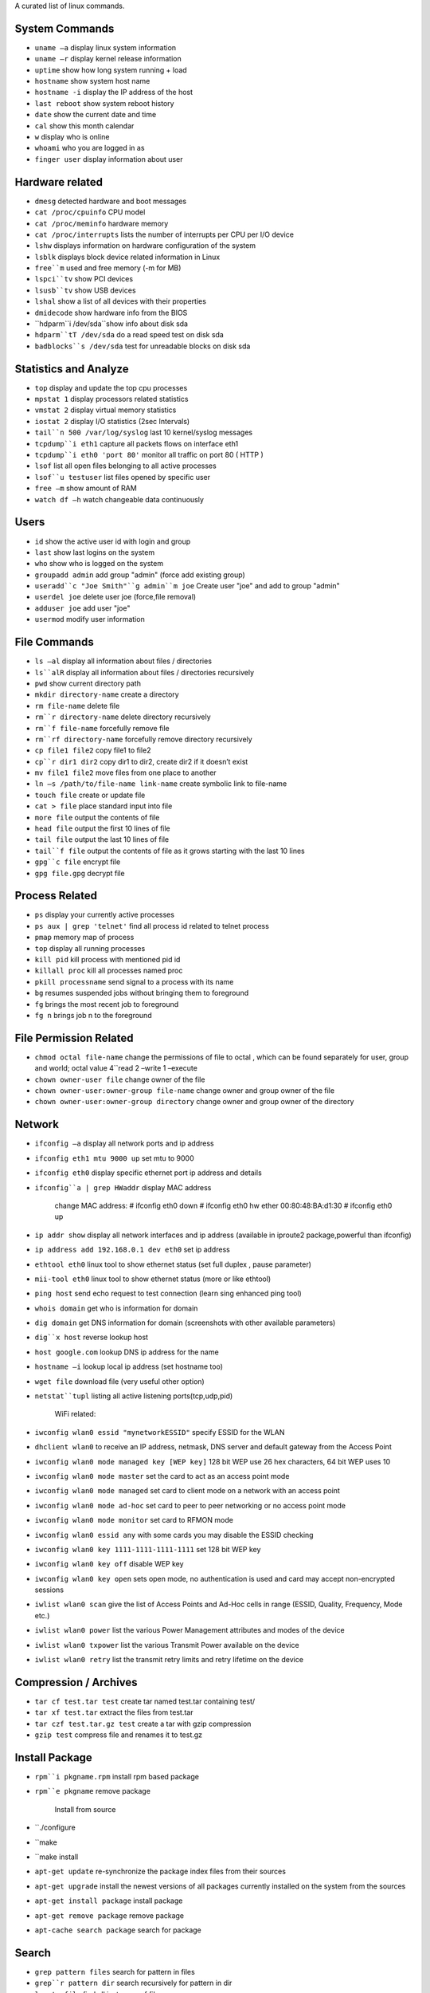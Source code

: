 A curated list of linux commands.
 
System Commands
^^^^^^^^^^^^^^^
- ``uname –a`` display linux system information 
- ``uname –r`` display kernel release information 
- ``uptime`` show how long system running + load 
- ``hostname`` show system host name 
- ``hostname -i`` display the IP address of the host 
- ``last reboot`` show system reboot history 
- ``date`` show the current date and time 
- ``cal`` show this month calendar 
- ``w`` display who is online
- ``whoami`` who you are logged in as 
- ``finger user`` display information about user

Hardware related
^^^^^^^^^^^^^^^
- ``dmesg`` detected hardware and boot messages 
- ``cat /proc/cpuinfo`` CPU model 
- ``cat /proc/meminfo`` hardware memory 
- ``cat /proc/interrupts`` lists the number of interrupts per CPU per I/O device 
- ``lshw`` displays information on hardware configuration of the system 
- ``lsblk`` displays block device related information in Linux 
- ``free``m`` used and free memory (-m for MB)
- ``lspci``tv`` show PCI devices 
- ``lsusb``tv`` show USB devices 
- ``lshal`` show a list of all devices with their properties 
- ``dmidecode`` show hardware info from the BIOS
- ``hdparm``i /dev/sda``show info about disk sda 
- ``hdparm``tT /dev/sda`` do a read speed test on disk sda 
- ``badblocks``s /dev/sda`` test for unreadable blocks on disk sda

Statistics and Analyze
^^^^^^^^^^^^^^^^^^^^^^
- ``top`` display and update the top cpu processes
- ``mpstat 1`` display processors related statistics 
- ``vmstat 2`` display virtual memory statistics 
- ``iostat 2`` display I/O statistics (2sec Intervals)
- ``tail``n 500 /var/log/syslog`` last 10 kernel/syslog messages
- ``tcpdump``i eth1`` capture all packets flows on interface eth1 
- ``tcpdump``i eth0 'port 80'`` monitor all traffic on port 80 ( HTTP ) 
- ``lsof`` list all open files belonging to all active processes
- ``lsof``u testuser`` list files opened by specific user 
- ``free –m`` show amount of RAM 
- ``watch df –h`` watch changeable data continuously

Users
^^^^^
- ``id`` show the active user id with login and group
- ``last`` show last logins on the system 
- ``who`` show who is logged on the system
- ``groupadd admin`` add group "admin" (force add existing group) 
- ``useradd``c "Joe Smith"``g admin``m joe`` Create user "joe" and add to group "admin"
- ``userdel joe`` delete user joe (force,file removal) 
- ``adduser joe`` add user "joe" 
- ``usermod`` modify user information

File Commands
^^^^^^^^^^^^^
- ``ls –al`` display all information about files / directories
- ``ls``alR`` display all information about files / directories recursively
- ``pwd`` show current directory path
- ``mkdir directory-name`` create a directory
- ``rm file-name`` delete file
- ``rm``r directory-name`` delete directory recursively 
- ``rm``f file-name`` forcefully remove file 
- ``rm``rf directory-name`` forcefully remove directory recursively 
- ``cp file1 file2`` copy file1 to file2 
- ``cp``r dir1 dir2`` copy dir1 to dir2, create dir2 if it doesn’t exist 
- ``mv file1 file2`` move files from one place to another
- ``ln –s /path/to/file-name link-name`` create symbolic link to file-name
- ``touch file`` create or update file 
- ``cat > file`` place standard input into file
- ``more file`` output the contents of file 
- ``head file`` output the first 10 lines of file
- ``tail file`` output the last 10 lines of file
- ``tail``f file`` output the contents of file as it grows starting with the last 10 lines 
- ``gpg``c file`` encrypt file
- ``gpg file.gpg`` decrypt file

Process Related
^^^^^^^^^^^^^^^
- ``ps`` display your currently active processes
- ``ps aux | grep 'telnet'`` find all process id related to telnet process 
- ``pmap`` memory map of process 
- ``top`` display all running processes 
- ``kill pid`` kill process with mentioned pid id
- ``killall proc`` kill all processes named proc 
- ``pkill processname`` send signal to a process with its name 
- ``bg`` resumes suspended jobs without bringing them to foreground 
- ``fg`` brings the most recent job to foreground 
- ``fg n`` brings job n to the foreground

File Permission Related
^^^^^^^^^^^^^^^^^^^^^^^
- ``chmod octal file-name`` change the permissions of file to octal , which can be found separately for user, group and world; octal value 4``read 2 –write 1 –execute
- ``chown owner-user file`` change owner of the file 
- ``chown owner-user:owner-group file-name`` change owner and group owner of the file 
- ``chown owner-user:owner-group directory`` change owner and group owner of the directory

Network
^^^^^^^
- ``ifconfig –a`` display all network ports and ip address
- ``ifconfig eth1 mtu 9000 up`` set mtu to 9000
- ``ifconfig eth0`` display specific ethernet port ip address and details 
- ``ifconfig``a | grep HWaddr`` display MAC address

   change MAC address:
   # ifconfig eth0 down
   # ifconfig eth0 hw ether 00:80:48:BA:d1:30
   # ifconfig eth0 up

- ``ip addr show`` display all network interfaces and ip address (available in iproute2 package,powerful than ifconfig) 
- ``ip address add 192.168.0.1 dev eth0`` set ip address 
- ``ethtool eth0`` linux tool to show ethernet status (set full duplex , pause parameter) 
- ``mii-tool eth0`` linux tool to show ethernet status (more or like ethtool) 
- ``ping host`` send echo request to test connection (learn sing enhanced ping tool)
- ``whois domain`` get who is information for domain 
- ``dig domain`` get DNS information for domain (screenshots with other available parameters) 
- ``dig``x host`` reverse lookup host 
- ``host google.com`` lookup DNS ip address for the name
- ``hostname –i`` lookup local ip address (set hostname too) 
- ``wget file`` download file (very useful other option) 
- ``netstat``tupl`` listing all active listening ports(tcp,udp,pid) 

   WiFi related:
- ``iwconfig wlan0 essid "mynetworkESSID"`` specify ESSID for the WLAN
- ``dhclient wlan0`` to receive an IP address, netmask, DNS server and default gateway from the Access Point
- ``iwconfig wlan0 mode managed key [WEP key]`` 128 bit WEP use 26 hex characters, 64 bit WEP uses 10
- ``iwconfig wlan0 mode master`` set the card to act as an access point mode
- ``iwconfig wlan0 mode managed`` set card to client mode on a network with an access point
- ``iwconfig wlan0 mode ad-hoc`` set card to peer to peer networking or no access point mode
- ``iwconfig wlan0 mode monitor`` set card to RFMON mode
- ``iwconfig wlan0 essid any`` with some cards you may  disable the ESSID checking
- ``iwconfig wlan0 key 1111-1111-1111-1111`` set 128 bit WEP key
- ``iwconfig wlan0 key off`` disable WEP key
- ``iwconfig wlan0 key open`` sets open mode, no authentication is used and card may accept non-encrypted sessions
- ``iwlist wlan0 scan`` give the list of Access Points and Ad-Hoc cells in range (ESSID, Quality, Frequency, Mode etc.)
- ``iwlist wlan0 power`` list the various Power Management attributes and modes of the device
- ``iwlist wlan0 txpower`` list the various Transmit Power available on the device
- ``iwlist wlan0 retry`` list the transmit retry limits and retry lifetime on the device

Compression / Archives
^^^^^^^^^^^^^^^^^^^^^^
- ``tar cf test.tar test`` create tar named test.tar containing test/ 
- ``tar xf test.tar`` extract the files from test.tar 
- ``tar czf test.tar.gz test`` create a tar with gzip compression 
- ``gzip test`` compress file and renames it to test.gz

Install Package
^^^^^^^^^^^^^^^
- ``rpm``i pkgname.rpm`` install rpm based package
- ``rpm``e pkgname`` remove package 

   Install from source 
- ``./configure 
- ``make 
- ``make install

- ``apt-get update`` re-synchronize the package index files from their sources
- ``apt-get upgrade`` install the newest versions of all packages currently installed on the system from the sources
- ``apt-get install package`` install package
- ``apt-get remove package`` remove package
- ``apt-cache search package`` search for package

Search
^^^^^^
- ``grep pattern files`` search for pattern in files 
- ``grep``r pattern dir`` search recursively for pattern in dir 
- ``locate file`` find all instances of file 
- ``find /home/tom``name 'index*'`` find files names that start with "index"
- ``find /home``size +10000k`` find files larger than 10000k in /home

Login (ssh and telnet)
^^^^^^^^^^^^^^^^^^^^^
- ``ssh user@host`` connect to host as user 
- ``ssh``p port user@host`` connect to host using specific port 
- ``telnet host`` connect to the system using telnet port

File transfer
^^^^^^^^^^^^^
   scp
- ``scp file.txt server2:/tmp `` secure copy file.txt to remote host /tmp folder
- ``scp gordon@server2:/www/*.html /www/tmp`` copy *.html files from remote host to current system /www/tmp folder 
- ``scp``r gordon@server2:/www /www/tmp`` copy all files and folders recursively from remote server to the current system /www/tmp folder 

   rsync 
- ``rsync``a /home/apps /backup/`` synchronize source to destination 
- ``rsync``avz /home/apps gordon@192.168.10.1:/backup`` synchronize files/directories between the local and remote system with compression enabled

Disk Usage
^^^^^^^^^^^^^
- ``df –h`` show free space on mounted filesystems
- ``df``i`` show free inodes on mounted filesystems 
- ``fdisk``l`` show disks partitions sizes and types 
- ``du``ah`` display disk usage in human readable form
- ``findmnt`` displays target mount point for all filesystem
- ``mount device-path mount-point`` mount a device

Directory
^^^^^^^^^^^^^
- ``cd ..`` go up one level of the directory tree
- ``cd`` go to $HOME directory 
- ``cd /test`` change to /test directory

Keyboard shortcuts
^^^^^^^^^^^^^
   Alt+Ctrl+T`` open Terminal Window

   Alt+Ctrl+L`` lock the screen
   Alt+Ctrl+Del`` logoff

   Alt+F4`` close current window
   Alt+F2`` pop up command window (for quickly running commands)

   Super-W `` show all windows in the current workspace
   Ctrl+Super+D`` show desktop

   Ctrl+A`` select all items on list or text
   Ctrl+C`` copy all selected items to clipboard
   Ctrl+X`` cut all selected items to clipboard
   Ctrl+V or Mouse middle button click`` paste all selected items to clipboard

   PrintScr`` takes screenshot
   Alt+PrintScr`` takes screenshot of windows
   Shift+PrintScr`` takes screenshot of selected window area
